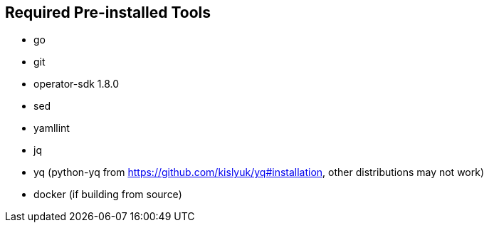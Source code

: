 == Required Pre-installed Tools
* go
* git
* operator-sdk 1.8.0
* sed
* yamllint
* jq
* yq (python-yq from https://github.com/kislyuk/yq#installation, other distributions may not work)
* docker (if building from source)